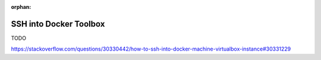 :orphan:

.. _howto_ssh_into_docker_toolbox:

***********************
SSH into Docker Toolbox
***********************

TODO

https://stackoverflow.com/questions/30330442/how-to-ssh-into-docker-machine-virtualbox-instance#30331229

